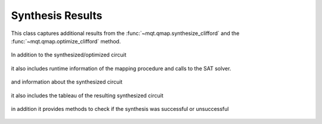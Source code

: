 Synthesis Results
=================

This class captures additional results from the :func:`~mqt.qmap.synthesize_clifford` and the :func:`~mqt.qmap.optimize_clifford` method.

    .. currentmodule:: mqt.qmap
    .. autoclass:: SynthesisResults

In addition to the synthesized/optimized circuit

    .. autoattribute:: SynthesisResults.circuit

it also includes runtime information of the mapping procedure and calls to the SAT solver.

    .. autoattribute:: SynthesisResults.runtime
    .. autoattribute:: SynthesisResults.solver_calls

and information about the synthesized circuit

    .. autoattribute:: SynthesisResults.gates
    .. autoattribute:: SynthesisResults.single_qubit_gates
    .. autoattribute:: SynthesisResults.two_qubit_gates
    .. autoattribute:: SynthesisResults.depth

it also includes the tableau of the resulting synthesized circuit

    .. autoattribute:: SynthesisResults.tableau

in addition it provides methods to check if the synthesis was successful or unsuccessful

    .. automethod:: SynthesisResults.sat
    .. automethod:: SynthesisResults.unsat
